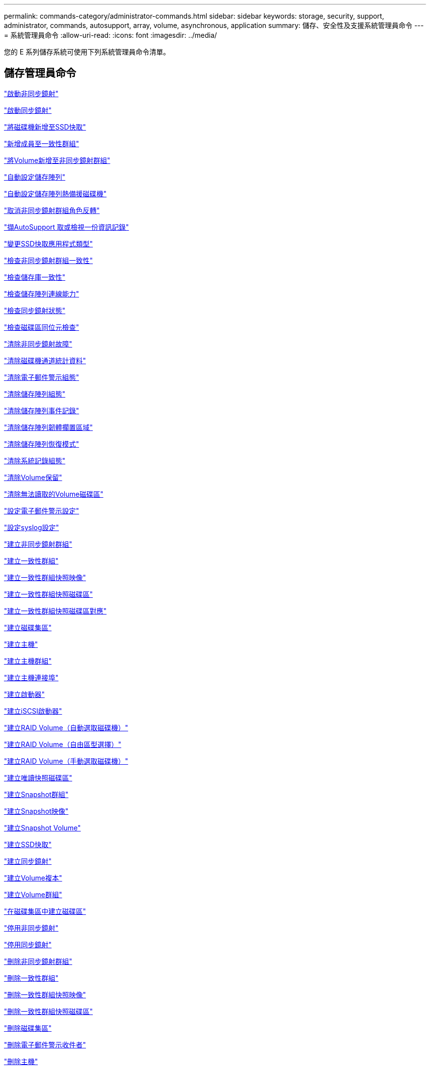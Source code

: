 ---
permalink: commands-category/administrator-commands.html 
sidebar: sidebar 
keywords: storage, security, support, administrator, commands, autosupport, array, volume, asynchronous, application 
summary: 儲存、安全性及支援系統管理員命令 
---
= 系統管理員命令
:allow-uri-read: 
:icons: font
:imagesdir: ../media/


[role="lead"]
您的 E 系列儲存系統可使用下列系統管理員命令清單。



== 儲存管理員命令

link:../commands-a-z/activate-asynchronous-mirroring.html["啟動非同步鏡射"]

link:../commands-a-z/activate-synchronous-mirroring.html["啟動同步鏡射"]

link:../commands-a-z/add-drives-to-ssd-cache.html["將磁碟機新增至SSD快取"]

link:../commands-a-z/set-consistencygroup-addcgmembervolume.html["新增成員至一致性群組"]

link:../commands-a-z/add-volume-asyncmirrorgroup.html["將Volume新增至非同步鏡射群組"]

link:../commands-a-z/autoconfigure-storagearray.html["自動設定儲存陣列"]

link:../commands-a-z/autoconfigure-storagearray-hotspares.html["自動設定儲存陣列熱備援磁碟機"]

link:../commands-a-z/stop-asyncmirrorgroup-rolechange.html["取消非同步鏡射群組角色反轉"]

link:../commands-a-z/smcli-autosupportlog.html["擷AutoSupport 取或檢視一份資訊記錄"]

link:../commands-a-z/change-ssd-cache-application-type.html["變更SSD快取應用程式類型"]

link:../commands-a-z/check-asyncmirrorgroup-repositoryconsistency.html["檢查非同步鏡射群組一致性"]

link:../commands-a-z/check-repositoryconsistency.html["檢查儲存庫一致性"]

link:../commands-a-z/check-storagearray-connectivity.html["檢查儲存陣列連線能力"]

link:../commands-a-z/check-syncmirror.html["檢查同步鏡射狀態"]

link:../commands-a-z/check-volume-parity.html["檢查磁碟區同位元檢查"]

link:../commands-a-z/clear-asyncmirrorfault.html["清除非同步鏡射故障"]

link:../commands-a-z/clear-alldrivechannels-stats.html["清除磁碟機通道統計資料"]

link:../commands-a-z/clear-emailalert-configuration.html["清除電子郵件警示組態"]

link:../commands-a-z/clear-storagearray-configuration.html["清除儲存陣列組態"]

link:../commands-a-z/clear-storagearray-eventlog.html["清除儲存陣列事件記錄"]

link:../commands-a-z/clear-storagearray-firmwarependingarea.html["清除儲存陣列韌體擱置區域"]

link:../commands-a-z/clear-storagearray-recoverymode.html["清除儲存陣列恢復模式"]

link:../commands-a-z/clear-syslog-configuration.html["清除系統記錄組態"]

link:../commands-a-z/clear-volume-reservations.html["清除Volume保留"]

link:../commands-a-z/clear-volume-unreadablesectors.html["清除無法讀取的Volume磁碟區"]

link:../commands-a-z/set-emailalert.html["設定電子郵件警示設定"]

link:../commands-a-z/set-syslog.html["設定syslog設定"]

link:../commands-a-z/create-asyncmirrorgroup.html["建立非同步鏡射群組"]

link:../commands-a-z/create-consistencygroup.html["建立一致性群組"]

link:../commands-a-z/create-cgsnapimage-consistencygroup.html["建立一致性群組快照映像"]

link:../commands-a-z/create-cgsnapvolume.html["建立一致性群組快照磁碟區"]

link:../commands-a-z/create-mapping-cgsnapvolume.html["建立一致性群組快照磁碟區對應"]

link:../commands-a-z/create-diskpool.html["建立磁碟集區"]

link:../commands-a-z/create-host.html["建立主機"]

link:../commands-a-z/create-hostgroup.html["建立主機群組"]

link:../commands-a-z/create-hostport.html["建立主機連接埠"]

link:../commands-a-z/create-initiator.html["建立啟動器"]

link:../commands-a-z/create-iscsiinitiator.html["建立iSCSI啟動器"]

link:../commands-a-z/create-raid-volume-automatic-drive-select.html["建立RAID Volume（自動選取磁碟機）"]

link:../commands-a-z/create-raid-volume-free-extent-based-select.html["建立RAID Volume（自由區型選擇）"]

link:../commands-a-z/create-raid-volume-manual-drive-select.html["建立RAID Volume（手動選取磁碟機）"]

link:../commands-a-z/create-read-only-snapshot-volume.html["建立唯讀快照磁碟區"]

link:../commands-a-z/create-snapgroup.html["建立Snapshot群組"]

link:../commands-a-z/create-snapimage.html["建立Snapshot映像"]

link:../commands-a-z/create-snapshot-volume.html["建立Snapshot Volume"]

link:../commands-a-z/create-ssdcache.html["建立SSD快取"]

link:../commands-a-z/create-syncmirror.html["建立同步鏡射"]

link:../commands-a-z/create-volumecopy.html["建立Volume複本"]

link:../commands-a-z/create-volumegroup.html["建立Volume群組"]

link:../commands-a-z/create-volume-diskpool.html["在磁碟集區中建立磁碟區"]

link:../commands-a-z/deactivate-storagearray.html["停用非同步鏡射"]

link:../commands-a-z/deactivate-storagearray-feature.html["停用同步鏡射"]

link:../commands-a-z/delete-asyncmirrorgroup.html["刪除非同步鏡射群組"]

link:../commands-a-z/delete-consistencygroup.html["刪除一致性群組"]

link:../commands-a-z/delete-cgsnapimage-consistencygroup.html["刪除一致性群組快照映像"]

link:../commands-a-z/delete-sgsnapvolume.html["刪除一致性群組快照磁碟區"]

link:../commands-a-z/delete-diskpool.html["刪除磁碟集區"]

link:../commands-a-z/delete-emailalert.html["刪除電子郵件警示收件者"]

link:../commands-a-z/delete-host.html["刪除主機"]

link:../commands-a-z/delete-hostgroup.html["刪除主機群組"]

link:../commands-a-z/delete-hostport.html["刪除主機連接埠"]

link:../commands-a-z/delete-initiator.html["刪除啟動器"]

link:../commands-a-z/delete-iscsiinitiator.html["刪除iSCSI啟動器"]

link:../commands-a-z/delete-snapgroup.html["刪除快照群組"]

link:../commands-a-z/delete-snapimage.html["刪除快照映像"]

link:../commands-a-z/delete-snapvolume.html["刪除Snapshot Volume"]

link:../commands-a-z/delete-ssdcache.html["刪除SSD快取"]

link:../commands-a-z/delete-syslog.html["刪除syslog伺服器"]

link:../commands-a-z/delete-volume.html["刪除Volume"]

link:../commands-a-z/delete-volume-from-disk-pool.html["從磁碟集區刪除磁碟區"]

link:../commands-a-z/delete-volumegroup.html["刪除Volume群組"]

link:../commands-a-z/diagnose-controller.html["診斷控制器"]

link:../commands-a-z/diagnose-controller-iscsihostport.html["診斷控制器iSCSI主機纜線"]

link:../commands-a-z/diagnose-syncmirror.html["診斷同步鏡射"]

link:../commands-a-z/disable-storagearray.html["停用儲存陣列功能"]

link:../commands-a-z/smcli-autosupportschedule-show.html["顯示AutoSupport 資訊收集排程"]

link:../commands-a-z/smcli-autosupportconfig-show.html["顯示AutoSupport 套裝組合集合設定"]

link:../commands-a-z/show-storagearray-usersession.html["顯示儲存陣列使用者工作階段"]

link:../commands-a-z/download-drive-firmware.html["下載磁碟機韌體"]

link:../commands-a-z/download-tray-firmware-file.html["下載環境卡韌體"]

link:../commands-a-z/download-storagearray-drivefirmware-file.html["下載儲存陣列磁碟機韌體"]

link:../commands-a-z/download-storagearray-firmware.html["下載儲存陣列韌體/NVSRAM"]

link:../commands-a-z/download-storagearray-nvsram.html["下載儲存陣列的NVSRAM"]

link:../commands-a-z/download-tray-configurationsettings.html["下載紙匣組態設定"]

link:../commands-a-z/enable-controller-datatransfer.html["啟用控制器資料傳輸"]

link:../commands-a-z/enable-diskpool-security.html["啟用磁碟集區安全性"]

link:../commands-a-z/set-storagearray-odxenabled.html["啟用或停用ODX"]

link:../commands-a-z/smcli-enable-autosupportfeature.html["在AutoSupport EMW管理網域層級啟用或停用支援功能..."]

link:../commands-a-z/enable-or-disable-autosupport-individual-arrays.html["啟用或停用AutoSupport 功能不全（所有個別陣列）"]

link:../commands-a-z/set-storagearray-autosupportmaintenancewindow.html["啟用或停用 AutoSupport 維護時段"]

link:../commands-a-z/smcli-enable-disable-autosupportondemand.html["在AutoSupport EMW啟用或停用「僅需支援的功能...」"]

link:../commands-a-z/set-storagearray-autosupportondemand.html["啟用或停用AutoSupport 「根據需求提供支援」功能"]

link:../commands-a-z/smcli-enable-disable-autosupportremotediag.html["啟用或停用AutoSupport 位於...的「更新」功能。"]

link:../commands-a-z/set-storagearray-autosupportremotediag.html["啟用或停用AutoSupport 「停止遠端診斷」功能"]

link:../commands-a-z/set-storagearray-hostconnectivityreporting.html["啟用或停用主機連線報告"]

link:../commands-a-z/set-storagearray-vaaienabled.html["啟用或停用VAAI"]

link:../commands-a-z/enable-storagearray-feature-file.html["啟用儲存陣列功能"]

link:../commands-a-z/enable-volumegroup-security.html["啟用Volume群組安全性"]

link:../commands-a-z/establish-asyncmirror-volume.html["建立非同步鏡射配對"]

link:../commands-a-z/start-increasevolumecapacity-volume.html["增加磁碟集區或磁碟區群組中的磁碟區容量..."]

link:../commands-a-z/start-volume-initialize.html["初始化精簡磁碟區"]

link:../commands-a-z/recopy-volumecopy-target.html["重新複製Volume複本"]

link:../commands-a-z/recover-disabled-driveports.html["恢復停用的磁碟機連接埠"]

link:../commands-a-z/recover-volume.html["恢復RAID Volume"]

link:../commands-a-z/recover-sasport-miswire.html["恢復SAS連接埠連線錯誤"]

link:../commands-a-z/recreate-storagearray-mirrorrepository.html["重新建立同步鏡射儲存庫磁碟區"]

link:../commands-a-z/reduce-disk-pool-capacity.html["減少磁碟集區容量"]

link:../commands-a-z/create-snmpcommunity.html["登錄SNMP社群"]

link:../commands-a-z/create-snmptrapdestination.html["登錄SNMP設陷目的地"]

link:../commands-a-z/remove-drives-from-ssd-cache.html["從SSD快取中移除磁碟機"]

link:../commands-a-z/remove-asyncmirrorgroup.html["從非同步鏡射群組移除不完整的非同步鏡射配對"]

link:../commands-a-z/remove-member-volume-from-consistency-group.html["從一致性群組中移除成員磁碟區"]

link:../commands-a-z/remove-syncmirror.html["移除同步鏡射"]

link:../commands-a-z/remove-volumecopy-target.html["移除Volume複本"]

link:../commands-a-z/remove-volume-asyncmirrorgroup.html["從非同步鏡射群組移除Volume"]

link:../commands-a-z/remove-lunmapping.html["移除Volume LUN對應"]

link:../commands-a-z/set-snapvolume.html["重新命名Snapshot Volume"]

link:../commands-a-z/rename-ssd-cache.html["重新命名SSD快取"]

link:../commands-a-z/repair-volume-parity.html["修復磁碟區同位元檢查"]

link:../commands-a-z/replace-drive-replacementdrive.html["更換磁碟機"]

link:../commands-a-z/reset-storagearray-arvmstats-asyncmirrorgroup.html["重設非同步鏡射群組統計資料"]

link:../commands-a-z/smcli-autosupportschedule-reset.html["重設AutoSupport 資訊收集排程"]

link:../commands-a-z/reset-storagearray-autosupport-schedule.html["重設AutoSupport 資訊收集排程"]

link:../commands-a-z/reset-controller.html["重設控制器"]

link:../commands-a-z/reset-drive.html["重設磁碟機"]

link:../commands-a-z/reset-iscsiipaddress.html["重設iSCSI IP位址"]

link:../commands-a-z/reset-storagearray-diagnosticdata.html["重設儲存陣列診斷資料"]

link:../commands-a-z/reset-storagearray-hostportstatisticsbaseline.html["重設儲存陣列主機連接埠統計資料基準"]

link:../commands-a-z/reset-storagearray-ibstatsbaseline.html["重設儲存陣列InfiniBand統計資料基準"]

link:../commands-a-z/reset-storagearray-iscsistatsbaseline.html["重設儲存陣列iSCSI基準"]

link:../commands-a-z/reset-storagearray-iserstatsbaseline.html["重設儲存陣列iSER基準"]

link:../commands-a-z/reset-storagearray-rlsbaseline.html["重設儲存陣列RLS基準"]

link:../commands-a-z/reset-storagearray-sasphybaseline.html["重設儲存陣列SAS實體層基準"]

link:../commands-a-z/reset-storagearray-socbaseline.html["重設儲存陣列SOC基準"]

link:../commands-a-z/reset-storagearray-volumedistribution.html["重設儲存陣列磁碟區發佈"]

link:../commands-a-z/resume-asyncmirrorgroup.html["恢復非同步鏡射群組"]

link:../commands-a-z/resume-cgsnapvolume.html["恢復一致性群組快照磁碟區"]

link:../commands-a-z/resume-snapimage-rollback.html["恢復Snapshot映像復原"]

link:../commands-a-z/resume-snapvolume.html["恢復Snapshot Volume"]

link:../commands-a-z/resume-ssdcache.html["恢復SSD快取"]

link:../commands-a-z/resume-syncmirror.html["恢復同步鏡射"]

link:../commands-a-z/save-storagearray-autosupport-log.html["擷AutoSupport 取一份資訊記錄"]

link:../commands-a-z/revive-drive.html["恢復磁碟機"]

link:../commands-a-z/revive-snapgroup.html["恢復快照群組"]

link:../commands-a-z/revive-snapvolume.html["恢復Snapshot Volume"]

link:../commands-a-z/revive-volumegroup.html["恢復Volume群組"]

link:../commands-a-z/save-storagearray-arvmstats-asyncmirrorgroup.html["儲存非同步鏡射群組統計資料"]

link:../commands-a-z/save-controller-nvsram-file.html["儲存控制器的NVSRAM"]

link:../commands-a-z/save-drivechannel-faultdiagnostics-file.html["儲存磁碟機通道故障隔離診斷狀態"]

link:../commands-a-z/save-alldrives-logfile.html["儲存磁碟機記錄"]

link:../commands-a-z/save-ioclog.html["儲存輸入輸出控制器（IOC）傾印"]

link:../commands-a-z/save-storagearray-autoloadbalancestatistics-file.html["儲存自動負載平衡統計資料"]

link:../commands-a-z/save-storagearray-configuration.html["儲存儲存陣列組態"]

link:../commands-a-z/save-storagearray-controllerhealthimage.html["儲存儲存陣列控制器健全狀況映像"]

link:../commands-a-z/save-storage-array-diagnostic-data.html["儲存儲存陣列診斷資料"]

link:../commands-a-z/save-storagearray-warningevents.html["儲存儲存陣列事件"]

link:../commands-a-z/save-storagearray-firmwareinventory.html["儲存儲存陣列韌體庫存"]

link:../commands-a-z/save-storagearray-hostportstatistics.html["儲存儲存陣列主機連接埠統計資料"]

link:../commands-a-z/save-storagearray-ibstats.html["儲存儲存陣列InfiniBand統計資料"]

link:../commands-a-z/save-storagearray-iscsistatistics.html["儲存儲存陣列iSCSI統計資料"]

link:../commands-a-z/save-storagearray-iserstatistics.html["儲存儲存陣列iSER統計資料"]

link:../commands-a-z/save-storagearray-loginbanner.html["儲存儲存陣列登入橫幅"]

link:../commands-a-z/save-storagearray-performancestats.html["儲存儲存陣列效能統計資料"]

link:../commands-a-z/save-storagearray-rlscounts.html["儲存儲存陣列RLS計數"]

link:../commands-a-z/save-storagearray-sasphycounts.html["儲存陣列SAS實體層數"]

link:../commands-a-z/save-storagearray-soccounts.html["儲存儲存陣列SOC數量"]

link:../commands-a-z/save-storagearray-statecapture.html["儲存陣列狀態擷取"]

link:../commands-a-z/save-storagearray-supportdata.html["儲存儲存陣列支援資料"]

link:../commands-a-z/save-alltrays-logfile.html["儲存紙匣記錄"]

link:../commands-a-z/smcli-supportbundle-schedule.html["排程自動支援服務組合集合組態"]

link:../commands-a-z/set-asyncmirrorgroup.html["設定非同步鏡射群組"]

link:../commands-a-z/set-autosupport-dispatch-limit.html["設定 AutoSupport 派遣台大小限制"]

link:../commands-a-z/set-storagearray-autosupport-schedule.html["設定AutoSupport 資訊收集排程"]

link:../commands-a-z/set-consistency-group-attributes.html["設定一致性群組屬性"]

link:../commands-a-z/set-cgsnapvolume.html["設定一致性群組快照磁碟區"]

link:../commands-a-z/set-controller.html["設定控制器"]

link:../commands-a-z/set-controller-dnsservers.html["設定控制器DNS設定"]

link:../commands-a-z/set-controller-hostport.html["設定控制器主機連接埠內容"]

link:../commands-a-z/set-controller-ntpservers.html["設定控制器NTP設定"]

link:../commands-a-z/set-controller-service-action-allowed-indicator.html["設定允許控制器服務動作指示符號"]

link:../commands-a-z/set-disk-pool.html["設定磁碟集區"]

link:../commands-a-z/set-disk-pool-modify-disk-pool.html["設定磁碟集區（修改磁碟集區）"]

link:../commands-a-z/set-tray-drawer.html["設定允許藥櫃服務動作指示"]

link:../commands-a-z/set-drivechannel.html["設定磁碟機通道狀態"]

link:../commands-a-z/set-drive-hotspare.html["設定磁碟機熱備援"]

link:../commands-a-z/set-drive-serviceallowedindicator.html["設定允許的磁碟機服務動作指示燈"]

link:../commands-a-z/set-drive-operationalstate.html["設定磁碟機狀態"]

link:../commands-a-z/set-event-alert.html["設定事件警示篩選"]

link:../commands-a-z/set-drive-securityid.html["設定FIPS磁碟機安全性識別碼"]

link:../commands-a-z/set-drive-nativestate.html["將外部磁碟機設定為原生磁碟機"]

link:../commands-a-z/set-host.html["設定主機"]

link:../commands-a-z/set-hostchannel.html["設定主機通道"]

link:../commands-a-z/set-hostgroup.html["設定主機群組"]

link:../commands-a-z/set-hostport.html["設定主機連接埠"]

link:../commands-a-z/set-initiator.html["設定啟動器"]

link:../commands-a-z/set-iscsiinitiator.html["設定iSCSI啟動器"]

link:../commands-a-z/set-iscsitarget.html["設定iSCSI目標內容"]

link:../commands-a-z/set-isertarget.html["設定iSER目標"]

link:../commands-a-z/set-snapvolume-converttoreadwrite.html["將唯讀快照磁碟區設定為讀取/寫入磁碟區"]

link:../commands-a-z/set-session-erroraction.html["設定工作階段"]

link:../commands-a-z/set-snapgroup.html["設定快照群組屬性"]

link:../commands-a-z/set-snapgroup-mediascanenabled.html["設定Snapshot群組媒體掃描"]

link:../commands-a-z/set-snapgroup-increase-decreaserepositorycapacity.html["設定Snapshot群組儲存庫Volume容量"]

link:../commands-a-z/set-snapgroup-enableschedule.html["設定快照群組排程"]

link:../commands-a-z/set-snapvolume-mediascanenabled.html["設定Snapshot Volume媒體掃描"]

link:../commands-a-z/set-snapvolume-increase-decreaserepositorycapacity.html["設定Snapshot Volume儲存庫Volume容量"]

link:../commands-a-z/set-volume-ssdcacheenabled.html["設定磁碟區的SSD快取"]

link:../commands-a-z/set-storagearray.html["設定儲存陣列"]

link:../commands-a-z/set-storagearray-controllerhealthimageallowoverwrite.html["設定儲存陣列控制器健全狀況映像以允許覆寫"]

link:../commands-a-z/set-storagearray-autoloadbalancingenable.html["設定儲存陣列以啟用或停用自動負載平衡..."]

link:../commands-a-z/set-storagearray-cachemirrordataassurancecheckenable.html["設定儲存陣列以啟用或停用快取鏡射資料"]

link:../commands-a-z/set-storagearray-icmppingresponse.html["設定儲存陣列ICMP回應"]

link:../commands-a-z/set-storagearray-isnsregistration.html["設定儲存陣列iSNS登錄"]

link:../commands-a-z/set-storagearray-isnsipv4configurationmethod.html["設定儲存陣列iSNS伺服器的IPv4位址"]

link:../commands-a-z/set-storagearray-isnsipv6address.html["設定儲存陣列iSNS伺服器IPv6位址"]

link:../commands-a-z/set-storagearray-isnslisteningport.html["設定儲存陣列iSNS伺服器接聽連接埠"]

link:../commands-a-z/set-storagearray-isnsserverrefresh.html["設定儲存陣列iSNS伺服器重新整理"]

link:../commands-a-z/set-storagearray-learncycledate-controller.html["設定儲存陣列控制器電池記憶週期"]

link:../commands-a-z/set-storagearray-localusername.html["設定儲存陣列本機使用者密碼或符號密碼"]

link:../commands-a-z/set-storagearray-passwordlength.html["設定儲存陣列密碼長度"]

link:../commands-a-z/set-storagearray-pqvalidateonreconstruct.html["在重建時設定儲存陣列PQ驗證"]

link:../commands-a-z/set-storagearray-redundancymode.html["設定儲存陣列備援模式"]

link:../commands-a-z/set-storagearray-time.html["設定儲存陣列時間"]

link:../commands-a-z/set-storagearray-traypositions.html["設定儲存陣列匣位置"]

link:../commands-a-z/set-storagearray-unnameddiscoverysession.html["設定未命名的儲存陣列探索工作階段"]

link:../commands-a-z/set-syncmirror.html["設定同步鏡射"]

link:../commands-a-z/set-target.html["設定目標內容"]

link:../commands-a-z/set-thin-volume-attributes.html["設定精簡磁碟區屬性"]

link:../commands-a-z/set-tray-identification.html["設定紙匣識別"]

link:../commands-a-z/set-tray-serviceallowedindicator.html["設定允許的紙匣服務動作指示"]

link:../commands-a-z/set-volumes.html["設定磁碟集區中某個磁碟區的Volume屬性..."]

link:../commands-a-z/set-volume-group-attributes-for-volume-in-a-volume-group.html["設定Volume群組中某個Volume的Volume屬性..."]

link:../commands-a-z/set-volumecopy-target.html["設定Volume複本"]

link:../commands-a-z/set-volumegroup.html["設定Volume群組"]

link:../commands-a-z/set-volumegroup-forcedstate.html["設定Volume群組強制狀態"]

link:../commands-a-z/set-volume-logicalunitnumber.html["設定Volume對應"]

link:../commands-a-z/show-asyncmirrorgroup-summary.html["顯示非同步鏡射群組"]

link:../commands-a-z/show-asyncmirrorgroup-synchronizationprogress.html["顯示非同步鏡射群組同步處理進度"]

link:../commands-a-z/show-storagearray-autosupport.html["顯示AutoSupport 僅供E2800或E5700儲存陣列使用的組態"]

link:../commands-a-z/show-blockedeventalertlist.html["顯示封鎖的事件"]

link:../commands-a-z/show-consistencygroup.html["顯示一致性群組"]

link:../commands-a-z/show-cgsnapimage.html["顯示一致性群組快照映像"]

link:../commands-a-z/show-controller.html["顯示控制器"]

link:../commands-a-z/show-controller-nvsram.html["顯示控制器的NVSRAM"]

link:../commands-a-z/show-iscsisessions.html["顯示目前的iSCSI工作階段"]

link:../commands-a-z/show-diskpool.html["顯示磁碟集區"]

link:../commands-a-z/show-alldrives.html["顯示磁碟機"]

link:../commands-a-z/show-drivechannel-stats.html["顯示磁碟機通道統計資料"]

link:../commands-a-z/show-alldrives-downloadprogress.html["顯示磁碟機下載進度"]

link:../commands-a-z/show-alldrives-performancestats.html["顯示磁碟機效能統計資料"]

link:../commands-a-z/show-emailalert-summary.html["顯示電子郵件警示組態"]

link:../commands-a-z/show-allhostports.html["顯示主機連接埠"]

link:../commands-a-z/show-replaceabledrives.html["顯示可更換的磁碟機"]

link:../commands-a-z/show-snapgroup.html["顯示Snapshot群組"]

link:../commands-a-z/show-snapimage.html["顯示快照映像"]

link:../commands-a-z/show-snapvolume.html["顯示快照磁碟區"]

link:../commands-a-z/show-allsnmpcommunities.html["顯示SNMP社群"]

link:../commands-a-z/show-snmpsystemvariables.html["顯示SNMP mib II系統群組變數"]

link:../commands-a-z/show-ssd-cache.html["顯示SSD快取"]

link:../commands-a-z/show-ssd-cache-statistics.html["顯示SSD快取統計資料"]

link:../commands-a-z/show-storagearray.html["顯示儲存陣列"]

link:../commands-a-z/show-storagearray-autoconfiguration.html["顯示儲存陣列自動組態"]

link:../commands-a-z/show-storagearray-cachemirrordataassurancecheckenable.html["啟用顯示儲存陣列快取鏡射資料保證檢查"]

link:../commands-a-z/show-storagearray-controllerhealthimage.html["顯示儲存陣列控制器健全狀況映像"]

link:../commands-a-z/show-storagearray-dbmdatabase.html["顯示儲存陣列DBM資料庫"]

link:../commands-a-z/show-storagearray-hostconnectivityreporting.html["顯示儲存陣列主機連線報告"]

link:../commands-a-z/show-storagearray-hosttopology.html["顯示儲存陣列主機拓撲"]

link:../commands-a-z/show-storagearray-lunmappings.html["顯示儲存陣列LUN對應"]

link:../commands-a-z/show-storagearray-iscsinegotiationdefaults.html["顯示儲存陣列交涉預設值"]

link:../commands-a-z/show-storagearray-odxsetting.html["顯示儲存陣列ODX設定"]

link:../commands-a-z/show-storagearray-powerinfo.html["顯示儲存陣列電源資訊"]

link:../commands-a-z/show-storagearray-unconfigurediscsiinitiators.html["顯示未設定的儲存陣列iSCSI啟動器"]

link:../commands-a-z/show-storagearray-unreadablesectors.html["顯示儲存陣列無法讀取的磁區"]

link:../commands-a-z/show-textstring.html["顯示字串"]

link:../commands-a-z/show-syncmirror-candidates.html["顯示同步鏡射磁碟區候選項目"]

link:../commands-a-z/show-syncmirror-synchronizationprogress.html["顯示同步鏡射Volume同步進度"]

link:../commands-a-z/show-syslog-summary.html["顯示syslog組態"]

link:../commands-a-z/show-volume.html["顯示精簡Volume"]

link:../commands-a-z/show-storagearray-unconfiguredinitiators.html["顯示未設定的啟動器"]

link:../commands-a-z/show-volume-summary.html["顯示Volume"]

link:../commands-a-z/show-volume-actionprogress.html["顯示Volume動作進度"]

link:../commands-a-z/show-volumecopy.html["顯示Volume複本"]

link:../commands-a-z/show-volumecopy-sourcecandidates.html["顯示Volume複製來源候選項目"]

link:../commands-a-z/show-volumecopy-source-targetcandidates.html["顯示Volume複製目標候選對象"]

link:../commands-a-z/show-volumegroup.html["顯示Volume群組"]

link:../commands-a-z/show-volumegroup-exportdependencies.html["顯示Volume群組匯出相依性"]

link:../commands-a-z/show-volumegroup-importdependencies.html["顯示Volume群組匯入相依性"]

link:../commands-a-z/show-volume-performancestats.html["顯示Volume效能統計資料"]

link:../commands-a-z/show-volume-reservations.html["顯示Volume保留"]

link:../commands-a-z/smcli-autosupportconfig.html["指定AutoSupport 供應功能"]

link:../commands-a-z/start-asyncmirrorgroup-synchronize.html["啟動非同步鏡射同步"]

link:../commands-a-z/smcli-autosupportconfig.html["指定AutoSupport 供應功能"]

link:../commands-a-z/set-email-smtp-delivery-method.html["指定電子郵件（SMTP）傳送方法"]

link:../commands-a-z/set-autosupport-https-delivery-method.html["指定 AutoSupport HTTP(S) 交付方法"]

link:../commands-a-z/start-cgsnapimage-rollback.html["啟動一致性群組快照復原"]

link:../commands-a-z/start-controller.html["啟動控制器追蹤"]

link:../commands-a-z/start-diskpool-locate.html["啟動磁碟集區定位"]

link:../commands-a-z/start-drivechannel-faultdiagnostics.html["啟動磁碟機通道故障隔離診斷"]

link:../commands-a-z/start-drivechannel-locate.html["啟動磁碟機通道定位"]

link:../commands-a-z/start-drive-initialize.html["啟動磁碟機初始化"]

link:../commands-a-z/start-drive-locate.html["啟動磁碟機定位"]

link:../commands-a-z/start-drive-reconstruct.html["開始磁碟機重建"]

link:../commands-a-z/start-ioclog.html["啟動輸入輸出控制器（IOC）傾印"]

link:../commands-a-z/start-controller-iscsihostport-dhcprefresh.html["啟動iSCSI DHCP重新整理"]

link:../commands-a-z/start-secureerase-drive.html["啟動FDE安全磁碟機清除"]

link:../commands-a-z/start-snapimage-rollback.html["開始Snapshot映像復原"]

link:../commands-a-z/start-ssdcache-locate.html["啟動SSD快取定位"]

link:../commands-a-z/start-ssdcache-performancemodeling.html["開始建立SSD快取效能建模"]

link:../commands-a-z/start-storagearray-configdbdiagnostic.html["啟動儲存陣列組態資料庫診斷"]

link:../commands-a-z/start-storagearray-controllerhealthimage-controller.html["啟動儲存陣列控制器健全狀況映像"]

link:../commands-a-z/start-storagearray-isnsserverrefresh.html["啟動儲存陣列iSNS伺服器重新整理"]

link:../commands-a-z/start-storagearray-locate.html["啟動儲存陣列定位"]

link:../commands-a-z/start-syncmirror-primary-synchronize.html["啟動同步鏡射同步"]

link:../commands-a-z/start-tray-locate.html["開始尋找紙匣"]

link:../commands-a-z/start-volumegroup-defragment.html["啟動Volume群組重組"]

link:../commands-a-z/start-volumegroup-export.html["開始Volume群組匯出"]

link:../commands-a-z/start-volumegroup-import.html["開始匯入Volume群組"]

link:../commands-a-z/start-volumegroup-locate.html["啟動Volume群組定位"]

link:../commands-a-z/start-volume-initialization.html["啟動Volume初始化"]

link:../commands-a-z/stop-cgsnapimage-rollback.html["停止一致性群組快照復原"]

link:../commands-a-z/stop-cgsnapvolume.html["停止一致性群組快照磁碟區"]

link:../commands-a-z/stop-diskpool-locate.html["停止磁碟集區定位"]

link:../commands-a-z/stop-drivechannel-faultdiagnostics.html["停止磁碟機通道故障隔離診斷"]

link:../commands-a-z/stop-drivechannel-locate.html["停止磁碟機通道定位"]

link:../commands-a-z/stop-drive-locate.html["停止磁碟機定位"]

link:../commands-a-z/stop-drive-replace.html["停止更換磁碟機"]

link:../commands-a-z/stop-consistencygroup-pendingsnapimagecreation.html["停止一致性群組上的擱置快照映像"]

link:../commands-a-z/stop-pendingsnapimagecreation.html["停止快照群組待處理的快照映像"]

link:../commands-a-z/stop-snapimage-rollback.html["停止Snapshot映像復原"]

link:../commands-a-z/stop-snapvolume.html["停止Snapshot Volume"]

link:../commands-a-z/stop-ssdcache-locate.html["停止SSD快取定位"]

link:../commands-a-z/stop-ssdcache-performancemodeling.html["停止SSD快取效能建模"]

link:../commands-a-z/stop-storagearray-configdbdiagnostic.html["停止儲存陣列組態資料庫診斷"]

link:../commands-a-z/stop-storagearray-drivefirmwaredownload.html["停止儲存陣列磁碟機韌體下載"]

link:../commands-a-z/stop-storagearray-iscsisession.html["停止儲存陣列iSCSI工作階段"]

link:../commands-a-z/stop-storagearray-locate.html["停止儲存陣列定位"]

link:../commands-a-z/stop-tray-locate.html["停止紙匣定位"]

link:../commands-a-z/stop-volumecopy-target-source.html["停止Volume複製"]

link:../commands-a-z/stop-volumegroup-locate.html["停止Volume群組定位"]

link:../commands-a-z/suspend-asyncmirrorgroup.html["暫停非同步鏡像群組"]

link:../commands-a-z/suspend-ssdcache.html["暫停SSD快取"]

link:../commands-a-z/suspend-syncmirror-primaries.html["暫停同步鏡射"]

link:../commands-a-z/smcli-alerttest.html["測試警示"]

link:../commands-a-z/diagnose-asyncmirrorgroup.html["測試非同步鏡射群組連線能力"]

link:../commands-a-z/smcli-autosupportconfig-test.html["測試AutoSupport 該組態"]

link:../commands-a-z/start-storagearray-autosupport-deliverytest.html["測試AutoSupport 供應設定"]

link:../commands-a-z/start-emailalert-test.html["測試電子郵件警示組態"]

link:../commands-a-z/start-snmptrapdestination.html["測試SNMP設陷目的地"]

link:../commands-a-z/start-syslog-test.html["測試syslog組態"]

link:../commands-a-z/delete-snmpcommunity.html["取消登錄SNMP社群"]

link:../commands-a-z/delete-snmptrapdestination.html["取消登錄SNMP設陷目的地"]

link:../commands-a-z/set-snmpcommunity.html["更新SNMP社群"]

link:../commands-a-z/set-snmpsystemvariables.html["更新SNMP mib II系統群組變數"]

link:../commands-a-z/set-snmptrapdestination-trapreceiverip.html["更新SNMP設陷目的地"]



== 支援系統管理員命令

link:../commands-a-z/activate-asynchronous-mirroring.html["啟動非同步鏡射"]

link:../commands-a-z/activate-synchronous-mirroring.html["啟動同步鏡射"]

link:../commands-a-z/clear-alldrivechannels-stats.html["清除磁碟機通道統計資料"]

link:../commands-a-z/clear-emailalert-configuration.html["清除電子郵件警示組態"]

link:../commands-a-z/clear-syslog-configuration.html["清除系統記錄組態"]

link:../commands-a-z/set-syslog.html["設定syslog設定"]

link:../commands-a-z/deactivate-storagearray.html["停用非同步鏡射"]

link:../commands-a-z/deactivate-storagearray-feature.html["停用同步鏡射"]

link:../commands-a-z/delete-emailalert.html["刪除電子郵件警示收件者"]

link:../commands-a-z/delete-syslog.html["刪除syslog伺服器"]

link:../commands-a-z/disable-storagearray.html["停用儲存陣列功能"]

link:../commands-a-z/download-drive-firmware.html["下載磁碟機韌體"]

link:../commands-a-z/download-tray-firmware-file.html["下載環境卡韌體"]

link:../commands-a-z/download-storagearray-drivefirmware-file.html["下載儲存陣列磁碟機韌體"]

link:../commands-a-z/download-storagearray-firmware.html["下載儲存陣列韌體/NVSRAM"]

link:../commands-a-z/download-storagearray-nvsram.html["下載儲存陣列的NVSRAM"]

link:../commands-a-z/download-tray-configurationsettings.html["下載紙匣組態設定"]

link:../commands-a-z/set-storagearray-odxenabled.html["啟用或停用ODX"]

link:../commands-a-z/smcli-enable-disable-autosupportondemand.html["在AutoSupport EMW啟用或停用「僅需支援的功能...」"]

link:../commands-a-z/set-storagearray-autosupportondemand.html["啟用或停用AutoSupport 「根據需求提供支援」功能"]

link:../commands-a-z/smcli-enable-disable-autosupportremotediag.html["啟用或停用AutoSupport 位於...的「更新」功能。"]

link:../commands-a-z/set-storagearray-autosupportremotediag.html["啟用或停用AutoSupport 「停止遠端診斷」功能"]

link:../commands-a-z/enable-storagearray-feature-file.html["啟用儲存陣列功能"]

link:../commands-a-z/recover-sasport-miswire.html["恢復SAS連接埠連線錯誤"]

link:../commands-a-z/create-snmpcommunity.html["登錄SNMP社群"]

link:../commands-a-z/create-snmpuser-username.html["登錄v3 USM使用者"]

link:../commands-a-z/create-snmptrapdestination.html["登錄SNMP設陷目的地"]

link:../commands-a-z/reset-storagearray-autosupport-schedule.html["重設AutoSupport 資訊收集排程"]

link:../commands-a-z/save-storagearray-autosupport-log.html["擷AutoSupport 取一份資訊記錄"]

link:../commands-a-z/revive-drive.html["恢復磁碟機"]

link:../commands-a-z/revive-snapgroup.html["恢復快照群組"]

link:../commands-a-z/revive-snapvolume.html["恢復Snapshot Volume"]

link:../commands-a-z/revive-volumegroup.html["恢復Volume群組"]

link:../commands-a-z/save-controller-nvsram-file.html["儲存控制器的NVSRAM"]

link:../commands-a-z/set-asyncmirrorgroup.html["設定非同步鏡射群組"]

link:../commands-a-z/set-storagearray-autosupport-schedule.html["設定AutoSupport 資訊收集排程"]

link:../commands-a-z/set-controller-ntpservers.html["設定控制器NTP設定"]

link:../commands-a-z/set-drivechannel.html["設定磁碟機通道狀態"]

link:../commands-a-z/set-event-alert.html["設定事件警示篩選"]

link:../commands-a-z/set-session-erroraction.html["設定工作階段"]

link:../commands-a-z/set-storagearray-localusername.html["設定儲存陣列本機使用者密碼或符號密碼"]

link:../commands-a-z/set-tray-serviceallowedindicator.html["設定允許的紙匣服務動作指示"]

link:../commands-a-z/show-storagearray-autosupport.html["顯示AutoSupport 錶面組態"]

link:../commands-a-z/show-blockedeventalertlist.html["顯示封鎖的事件"]

link:../commands-a-z/show-emailalert-summary.html["顯示電子郵件警示組態"]

link:../commands-a-z/show-allsnmpcommunities.html["顯示SNMP社群"]

link:../commands-a-z/show-snmpsystemvariables.html["顯示SNMP mib II系統群組變數"]

link:../commands-a-z/show-allsnmpusers.html["顯示v3 USM使用者"]

link:../commands-a-z/show-syslog-summary.html["顯示syslog組態"]

link:../commands-a-z/set-email-smtp-delivery-method.html["指定電子郵件（SMTP）傳送方法"]

link:../commands-a-z/set-autosupport-https-delivery-method.html["指定 AutoSupport HTTP(S) 交付方法"]

link:../commands-a-z/start-storagearray-autosupport-deliverytest.html["測試AutoSupport 供應設定"]

link:../commands-a-z/start-emailalert-test.html["測試電子郵件警示組態"]

link:../commands-a-z/start-snmptrapdestination.html["測試SNMP設陷目的地"]

link:../commands-a-z/start-syslog-test.html["測試syslog組態"]

link:../commands-a-z/delete-snmpuser-username.html["取消登錄v3 USM使用者"]

link:../commands-a-z/set-snmpcommunity.html["更新SNMP社群"]

link:../commands-a-z/set-snmpuser-username.html["更新v3 USM使用者"]

link:../commands-a-z/set-snmpsystemvariables.html["更新SNMP mib II系統群組變數"]

link:../commands-a-z/set-snmptrapdestination-trapreceiverip.html["更新SNMP設陷目的地"]



== 安全性管理員命令

link:../commands-a-z/create-storagearray-directoryserver.html["建立儲存陣列目錄伺服器"]

link:../commands-a-z/create-storagearray-securitykey.html["建立儲存陣列安全金鑰"]

link:../commands-a-z/create-storagearray-syslog.html["建立儲存陣列syslog組態"]

link:../commands-a-z/delete-auditlog.html["刪除稽核記錄"]

link:../commands-a-z/delete-storagearray-directoryservers.html["刪除儲存陣列目錄伺服器"]

link:../commands-a-z/delete-storagearray-loginbanner.html["刪除儲存陣列登入橫幅"]

link:../commands-a-z/delete-storagearray-syslog.html["刪除儲存陣列syslog組態"]

link:../commands-a-z/disable-storagearray-externalkeymanagement-file.html["停用外部安全金鑰管理"]

link:../commands-a-z/show-storagearray-syslog.html["顯示儲存陣列系統記錄組態"]

link:../commands-a-z/enable-storagearray-externalkeymanagement-file.html["啟用外部安全金鑰管理"]

link:../commands-a-z/export-storagearray-securitykey.html["匯出儲存陣列安全金鑰"]

link:../commands-a-z/save-storagearray-keymanagementclientcsr.html["產生金鑰管理憑證簽署要求（CSR）"]

link:../commands-a-z/save-controller-arraymanagementcsr.html["產生Web伺服器憑證簽署要求（CSR）"]

link:../commands-a-z/import-storagearray-securitykey-file.html["匯入儲存陣列安全金鑰"]

link:../commands-a-z/download-controller-cacertificate.html["安裝根/中介CA憑證"]

link:../commands-a-z/download-controller-arraymanagementservercertificate.html["安裝伺服器簽署的憑證"]

link:../commands-a-z/download-storagearray-keymanagementcertificate.html["安裝儲存陣列外部金鑰管理憑證"]

link:../commands-a-z/download-controller-trustedcertificate.html["安裝信任的CA憑證"]

link:../commands-a-z/load-storagearray-dbmdatabase.html["載入儲存陣列DBM資料庫"]

link:../commands-a-z/delete-storagearray-trustedcertificate.html["移除已安裝的信任CA憑證"]

link:../commands-a-z/delete-storagearray-keymanagementcertificate.html["移除已安裝的外部金鑰管理憑證"]

link:../commands-a-z/delete-controller-cacertificate.html["移除已安裝的根/中介CA憑證"]

link:../commands-a-z/remove-storagearray-directoryserver.html["移除儲存陣列目錄伺服器角色對應"]

link:../commands-a-z/reset-controller-arraymanagementsignedcertificate.html["重設已安裝的簽署憑證"]

link:../commands-a-z/save-storagearray-keymanagementcertificate.html["擷取已安裝的外部金鑰管理憑證"]

link:../commands-a-z/save-controller-cacertificate.html["擷取已安裝的CA憑證"]

link:../commands-a-z/save-controller-arraymanagementsignedcertificate.html["擷取已安裝的伺服器憑證"]

link:../commands-a-z/save-storagearray-trustedcertificate.html["擷取已安裝的信任CA憑證"]

link:../commands-a-z/save-auditlog.html["儲存稽核記錄"]

link:../commands-a-z/save-storagearray-configuration.html["儲存儲存陣列組態"]

link:../commands-a-z/save-storagearray-dbmdatabase.html["儲存儲存陣列DBM資料庫"]

link:../commands-a-z/save-storagearray-dbmvalidatorinfo.html["儲存儲存陣列DBM驗證程式資訊檔案"]

link:../commands-a-z/save-storagearray-hostportstatistics.html["儲存儲存陣列主機連接埠統計資料"]

link:../commands-a-z/save-storagearray-loginbanner.html["儲存儲存陣列登入橫幅"]

link:../commands-a-z/set-auditlog.html["設定稽核記錄設定"]

link:../commands-a-z/set-storagearray-revocationchecksettings.html["設定憑證撤銷檢查設定"]

link:../commands-a-z/set-storagearray-externalkeymanagement.html["設定外部金鑰管理設定"]

link:../commands-a-z/set-storagearray-securitykey.html["設定內部儲存陣列安全金鑰"]

link:../commands-a-z/set-session-erroraction.html["設定工作階段"]

link:../commands-a-z/set-storagearray-directoryserver.html["設定儲存陣列目錄伺服器"]

link:../commands-a-z/set-storagearray-directoryserver-roles.html["設定儲存陣列目錄伺服器角色對應"]

link:../commands-a-z/set-storagearray-localusername.html["設定儲存陣列本機使用者密碼或符號密碼"]

link:../commands-a-z/set-storagearray-loginbanner.html["設定儲存陣列登入橫幅"]

link:../commands-a-z/set-storagearray-managementinterface.html["設定儲存陣列管理介面"]

link:../commands-a-z/set-storagearray-usersession.html["設定儲存陣列使用者工作階段"]

link:../commands-a-z/show-auditlog-configuration.html["顯示稽核記錄組態"]

link:../commands-a-z/show-auditlog-summary.html["顯示稽核記錄摘要"]

link:../commands-a-z/show-storagearray-revocationchecksettings.html["顯示憑證撤銷檢查設定"]

link:../commands-a-z/show-controller-cacertificate.html["顯示安裝的根/中介CA憑證摘要"]

link:../commands-a-z/show-storagearray-trustedcertificate-summary.html["顯示已安裝的信任CA憑證摘要"]

link:../commands-a-z/show-controller-arraymanagementsignedcertificate-summary.html["顯示簽署的憑證"]

link:../commands-a-z/show-storagearray-directoryservices-summary.html["顯示儲存陣列目錄服務摘要"]

link:../commands-a-z/start-storagearray-ocspresponderurl-test.html["啟動OCSP伺服器URL測試"]

link:../commands-a-z/start-storagearray-syslog-test.html["開始儲存陣列系統記錄測試"]

link:../commands-a-z/start-storagearray-externalkeymanagement-test.html["測試外部金鑰管理通訊"]

link:../commands-a-z/start-storagearray-directoryservices-test.html["測試儲存陣列目錄伺服器"]

link:../commands-a-z/set-storagearray-syslog.html["更新儲存陣列系統記錄組態"]

link:../commands-a-z/validate-storagearray-securitykey.html["驗證儲存陣列安全金鑰"]
